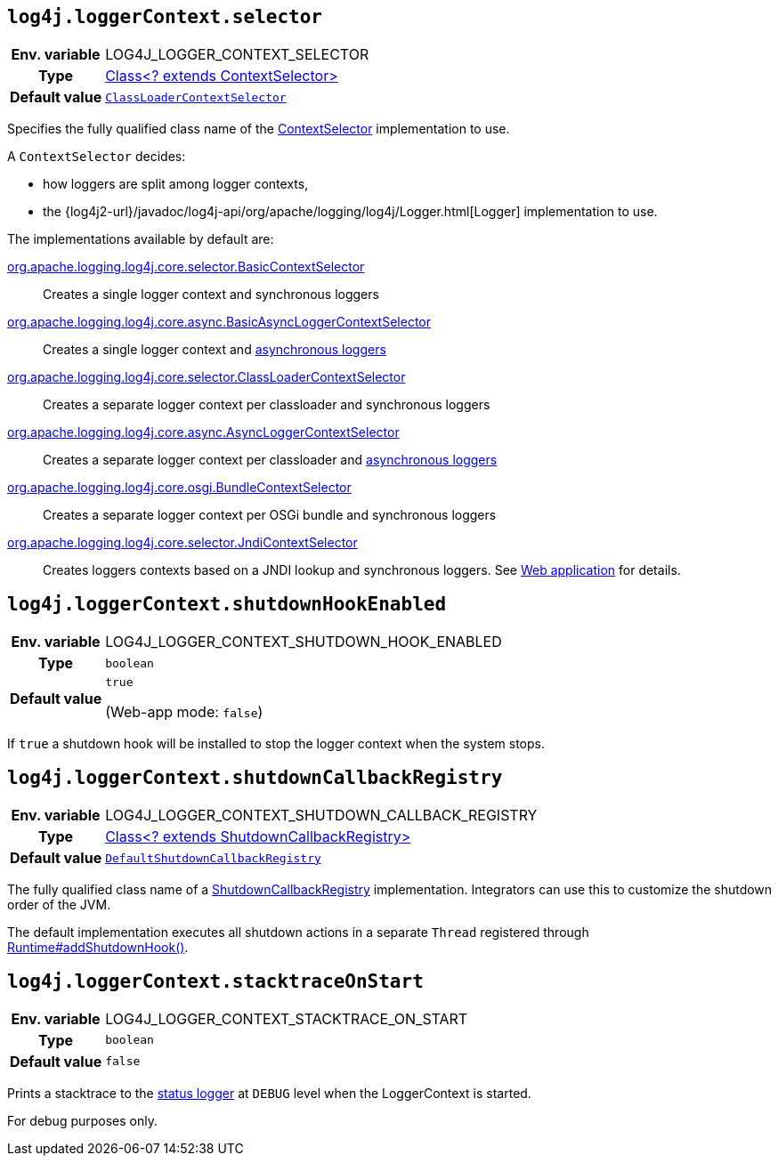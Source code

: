 ////
    Licensed to the Apache Software Foundation (ASF) under one or more
    contributor license agreements.  See the NOTICE file distributed with
    this work for additional information regarding copyright ownership.
    The ASF licenses this file to You under the Apache License, Version 2.0
    (the "License"); you may not use this file except in compliance with
    the License.  You may obtain a copy of the License at

         http://www.apache.org/licenses/LICENSE-2.0

    Unless required by applicable law or agreed to in writing, software
    distributed under the License is distributed on an "AS IS" BASIS,
    WITHOUT WARRANTIES OR CONDITIONS OF ANY KIND, either express or implied.
    See the License for the specific language governing permissions and
    limitations under the License.
////
[id=log4j.loggerContext.selector]
== `log4j.loggerContext.selector`

[cols="1h,5"]
|===
| Env. variable | LOG4J_LOGGER_CONTEXT_SELECTOR
| Type          | link:../javadoc/log4j-core/org/apache/logging/log4j/core/selector/ContextSelector[Class<? extends ContextSelector>]
| Default value | `link:../javadoc/log4j-core/org/apache/logging/log4j/core/selector/ClassLoaderContextSelector[ClassLoaderContextSelector]`
|===

Specifies the fully qualified class name of the link:../javadoc/log4j-core/org/apache/logging/log4j/core/selector/ContextSelector[ContextSelector] implementation to use.

A `ContextSelector` decides:

* how loggers are split among logger contexts,
* the
{log4j2-url}/javadoc/log4j-api/org/apache/logging/log4j/Logger.html[Logger]
implementation to use.

The implementations available by default are:

link:../javadoc/log4j-core/org/apache/logging/log4j/core/selector/BasicContextSelector[org.apache.logging.log4j.core.selector.BasicContextSelector]::
Creates a single logger context and synchronous loggers

link:../javadoc/log4j-core/org/apache/logging/log4j/core/async/BasicAsyncLoggerContextSelector[org.apache.logging.log4j.core.async.BasicAsyncLoggerContextSelector]::
Creates a single logger context and xref:manual/async.adoc[asynchronous loggers]

link:../javadoc/log4j-core/org/apache/logging/log4j/core/selector/ClassLoaderContextSelector[org.apache.logging.log4j.core.selector.ClassLoaderContextSelector]::
Creates a separate logger context per classloader and synchronous loggers

link:../javadoc/log4j-core/org/apache/logging/log4j/core/async/AsyncLoggerContextSelector[org.apache.logging.log4j.core.async.AsyncLoggerContextSelector]::
Creates a separate logger context per classloader and xref:manual/async.adoc[asynchronous loggers]

link:../javadoc/log4j-core/org/apache/logging/log4j/core/osgi/BundleContextSelector[org.apache.logging.log4j.core.osgi.BundleContextSelector]::
Creates a separate logger context per OSGi bundle and synchronous loggers

link:../javadoc/log4j-core/org/apache/logging/log4j/core/selector/JndiContextSelector[org.apache.logging.log4j.core.selector.JndiContextSelector]::
Creates loggers contexts based on a JNDI lookup and synchronous loggers.
See
link:../../jakarta/log4j-jakarta-web.html#jndi[Web application]
for details.

[id=log4j.loggerContext.shutdownHookEnabled]
== `log4j.loggerContext.shutdownHookEnabled`

[cols="1h,5"]
|===
| Env. variable | LOG4J_LOGGER_CONTEXT_SHUTDOWN_HOOK_ENABLED
| Type          | `boolean`
| Default value | `true`

(Web-app mode: `false`)
|===

If `true` a shutdown hook will be installed to stop the logger context when the system stops.

[id=log4j.loggerContext.shutdownCallbackRegistry]
== `log4j.loggerContext.shutdownCallbackRegistry`

[cols="1h,5"]
|===
| Env. variable | LOG4J_LOGGER_CONTEXT_SHUTDOWN_CALLBACK_REGISTRY
| Type          | link:../javadoc/log4j-core/org/apache/logging/log4j/core/util/ShutdownCallbackRegistry[Class<? extends ShutdownCallbackRegistry>]
| Default value | `link:../javadoc/log4j-core/org/apache/logging/log4j/core/util/DefaultShutdownCallbackRegistry[DefaultShutdownCallbackRegistry]`
|===

The fully qualified class name of a link:../javadoc/log4j-core/org/apache/logging/log4j/core/util/ShutdownCallbackRegistry[ShutdownCallbackRegistry] implementation.
Integrators can use this to customize the shutdown order of the JVM.

The default implementation executes all shutdown actions in a separate `Thread` registered through https://docs.oracle.com/javase/8/docs/api/java/lang/Runtime.html#addShutdownHook-java.lang.Thread-[Runtime#addShutdownHook()].

[id=log4j.loggerContext.stacktraceOnStart]
== `log4j.loggerContext.stacktraceOnStart`

[cols="1h,5"]
|===
| Env. variable | LOG4J_LOGGER_CONTEXT_STACKTRACE_ON_START
| Type          | `boolean`
| Default value | `false`
|===

Prints a stacktrace to the xref:manual/configuration.adoc#StatusMessages[status logger] at `DEBUG` level when the LoggerContext is started.

For debug purposes only.
